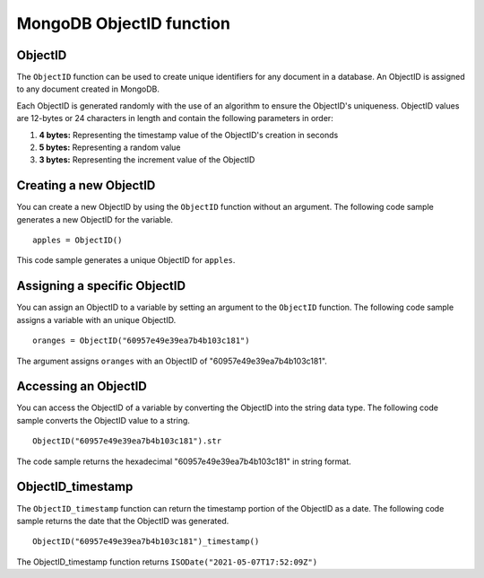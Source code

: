 ===============================
MongoDB ObjectID function
===============================

.. _objectid:

ObjectID
----------------
The ``ObjectID`` function can be used to create unique 
identifiers for any document in a database. An ObjectID is 
assigned to any document created in MongoDB.

Each ObjectID is generated randomly with the use of an 
algorithm to ensure the ObjectID's uniqueness. 
ObjectID values are 12-bytes or 24 characters in length 
and contain the following parameters in order:

1. **4 bytes:** Representing the timestamp value of the ObjectID's creation in seconds
2. **5 bytes:** Representing a random value
3. **3 bytes:** Representing the increment value of the ObjectID

Creating a new ObjectID
-------------------------
You can create a new ObjectID by using the ``ObjectID`` function 
without an argument. The following code sample generates 
a new ObjectID for the variable. ::

    apples = ObjectID()
    
This code sample generates a unique ObjectID for ``apples``.

Assigning a specific ObjectID
-------------------------------
You can assign an ObjectID to a variable by setting an argument 
to the ``ObjectID`` function. The following code sample 
assigns a variable with an unique ObjectID. :: 

    oranges = ObjectID("60957e49e39ea7b4b103c181")

The argument assigns ``oranges`` with an ObjectID of "60957e49e39ea7b4b103c181".

Accessing an ObjectID
-----------------------
You can access the ObjectID of a variable by converting the 
ObjectID into the string data type. The following code sample 
converts the ObjectID value to a string. ::

    ObjectID("60957e49e39ea7b4b103c181").str

The code sample returns the hexadecimal "60957e49e39ea7b4b103c181" 
in string format.

.. _objectid_timestamp:

ObjectID_timestamp
--------------------
The ``ObjectID_timestamp`` function can return the timestamp 
portion of the ObjectID as a date. The following code sample 
returns the date that the ObjectID was generated. ::

    ObjectID("60957e49e39ea7b4b103c181")_timestamp()

The ObjectID_timestamp function returns ``ISODate("2021-05-07T17:52:09Z")``
